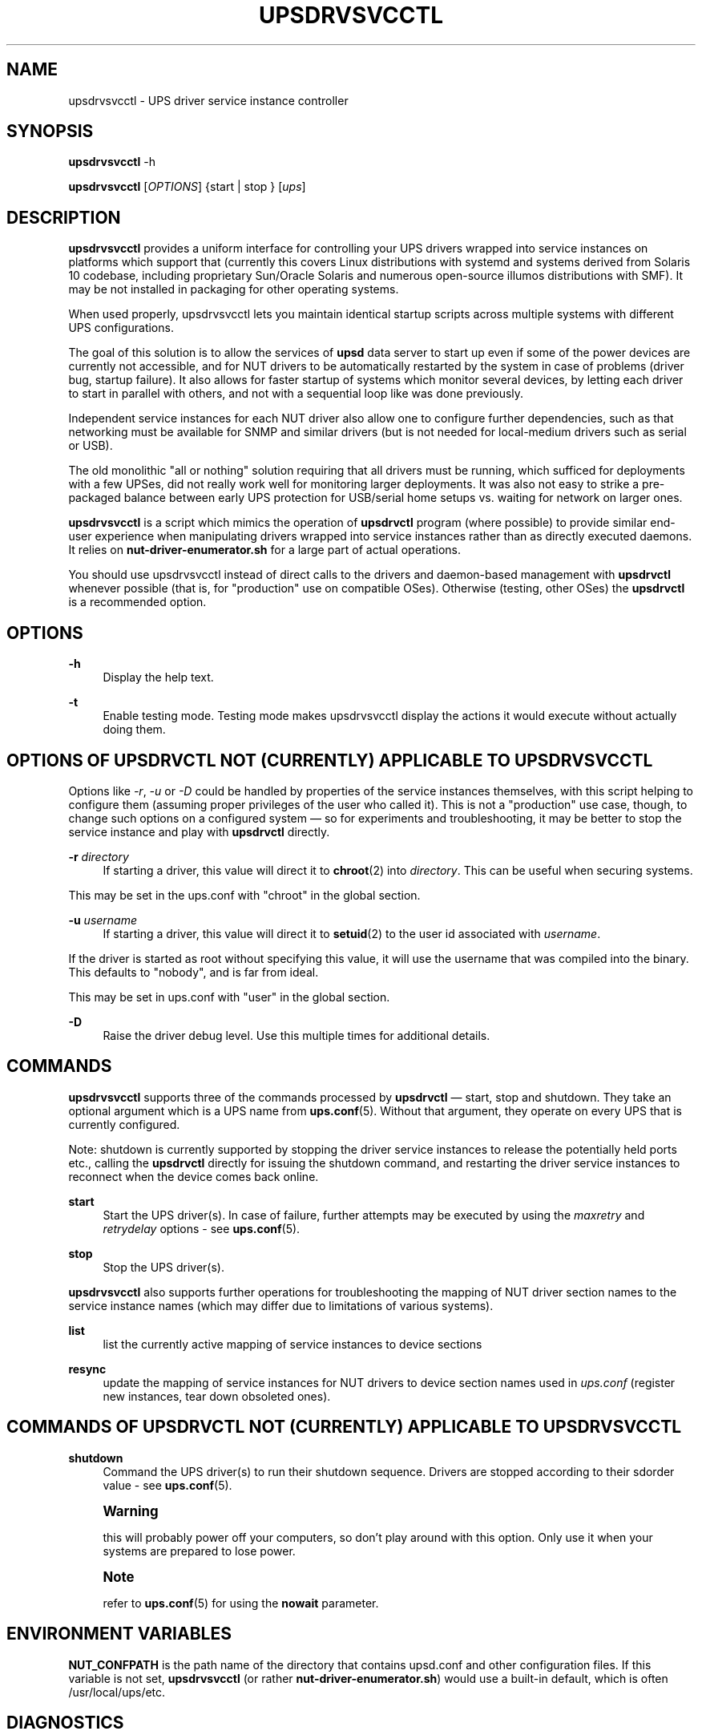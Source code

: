 '\" t
.\"     Title: upsdrvsvcctl
.\"    Author: [see the "AUTHOR" section]
.\" Generator: DocBook XSL Stylesheets vsnapshot <http://docbook.sf.net/>
.\"      Date: 04/26/2022
.\"    Manual: NUT Manual
.\"    Source: Network UPS Tools 2.8.0
.\"  Language: English
.\"
.TH "UPSDRVSVCCTL" "8" "04/26/2022" "Network UPS Tools 2\&.8\&.0" "NUT Manual"
.\" -----------------------------------------------------------------
.\" * Define some portability stuff
.\" -----------------------------------------------------------------
.\" ~~~~~~~~~~~~~~~~~~~~~~~~~~~~~~~~~~~~~~~~~~~~~~~~~~~~~~~~~~~~~~~~~
.\" http://bugs.debian.org/507673
.\" http://lists.gnu.org/archive/html/groff/2009-02/msg00013.html
.\" ~~~~~~~~~~~~~~~~~~~~~~~~~~~~~~~~~~~~~~~~~~~~~~~~~~~~~~~~~~~~~~~~~
.ie \n(.g .ds Aq \(aq
.el       .ds Aq '
.\" -----------------------------------------------------------------
.\" * set default formatting
.\" -----------------------------------------------------------------
.\" disable hyphenation
.nh
.\" disable justification (adjust text to left margin only)
.ad l
.\" -----------------------------------------------------------------
.\" * MAIN CONTENT STARTS HERE *
.\" -----------------------------------------------------------------
.SH "NAME"
upsdrvsvcctl \- UPS driver service instance controller
.SH "SYNOPSIS"
.sp
\fBupsdrvsvcctl\fR \-h
.sp
\fBupsdrvsvcctl\fR [\fIOPTIONS\fR] {start | stop } [\fIups\fR]
.SH "DESCRIPTION"
.sp
\fBupsdrvsvcctl\fR provides a uniform interface for controlling your UPS drivers wrapped into service instances on platforms which support that (currently this covers Linux distributions with systemd and systems derived from Solaris 10 codebase, including proprietary Sun/Oracle Solaris and numerous open\-source illumos distributions with SMF)\&. It may be not installed in packaging for other operating systems\&.
.sp
When used properly, upsdrvsvcctl lets you maintain identical startup scripts across multiple systems with different UPS configurations\&.
.sp
The goal of this solution is to allow the services of \fBupsd\fR data server to start up even if some of the power devices are currently not accessible, and for NUT drivers to be automatically restarted by the system in case of problems (driver bug, startup failure)\&. It also allows for faster startup of systems which monitor several devices, by letting each driver to start in parallel with others, and not with a sequential loop like was done previously\&.
.sp
Independent service instances for each NUT driver also allow one to configure further dependencies, such as that networking must be available for SNMP and similar drivers (but is not needed for local\-medium drivers such as serial or USB)\&.
.sp
The old monolithic "all or nothing" solution requiring that all drivers must be running, which sufficed for deployments with a few UPSes, did not really work well for monitoring larger deployments\&. It was also not easy to strike a pre\-packaged balance between early UPS protection for USB/serial home setups vs\&. waiting for network on larger ones\&.
.sp
\fBupsdrvsvcctl\fR is a script which mimics the operation of \fBupsdrvctl\fR program (where possible) to provide similar end\-user experience when manipulating drivers wrapped into service instances rather than as directly executed daemons\&. It relies on \fBnut\-driver\-enumerator\&.sh\fR for a large part of actual operations\&.
.sp
You should use upsdrvsvcctl instead of direct calls to the drivers and daemon\-based management with \fBupsdrvctl\fR whenever possible (that is, for "production" use on compatible OSes)\&. Otherwise (testing, other OSes) the \fBupsdrvctl\fR is a recommended option\&.
.SH "OPTIONS"
.PP
\fB\-h\fR
.RS 4
Display the help text\&.
.RE
.PP
\fB\-t\fR
.RS 4
Enable testing mode\&. Testing mode makes upsdrvsvcctl display the actions it would execute without actually doing them\&.
.RE
.SH "OPTIONS OF UPSDRVCTL NOT (CURRENTLY) APPLICABLE TO UPSDRVSVCCTL"
.sp
Options like \fI\-r\fR, \fI\-u\fR or \fI\-D\fR could be handled by properties of the service instances themselves, with this script helping to configure them (assuming proper privileges of the user who called it)\&. This is not a "production" use case, though, to change such options on a configured system \(em so for experiments and troubleshooting, it may be better to stop the service instance and play with \fBupsdrvctl\fR directly\&.
.PP
\fB\-r\fR \fIdirectory\fR
.RS 4
If starting a driver, this value will direct it to
\fBchroot\fR(2) into
\fIdirectory\fR\&. This can be useful when securing systems\&.
.RE
.sp
This may be set in the ups\&.conf with "chroot" in the global section\&.
.PP
\fB\-u\fR \fIusername\fR
.RS 4
If starting a driver, this value will direct it to
\fBsetuid\fR(2) to the user id associated with
\fIusername\fR\&.
.RE
.sp
If the driver is started as root without specifying this value, it will use the username that was compiled into the binary\&. This defaults to "nobody", and is far from ideal\&.
.sp
This may be set in ups\&.conf with "user" in the global section\&.
.PP
\fB\-D\fR
.RS 4
Raise the driver debug level\&. Use this multiple times for additional details\&.
.RE
.SH "COMMANDS"
.sp
\fBupsdrvsvcctl\fR supports three of the commands processed by \fBupsdrvctl\fR \(em start, stop and shutdown\&. They take an optional argument which is a UPS name from \fBups.conf\fR(5)\&. Without that argument, they operate on every UPS that is currently configured\&.
.sp
Note: shutdown is currently supported by stopping the driver service instances to release the potentially held ports etc\&., calling the \fBupsdrvctl\fR directly for issuing the shutdown command, and restarting the driver service instances to reconnect when the device comes back online\&.
.PP
\fBstart\fR
.RS 4
Start the UPS driver(s)\&. In case of failure, further attempts may be executed by using the
\fImaxretry\fR
and
\fIretrydelay\fR
options \- see
\fBups.conf\fR(5)\&.
.RE
.PP
\fBstop\fR
.RS 4
Stop the UPS driver(s)\&.
.RE
.sp
\fBupsdrvsvcctl\fR also supports further operations for troubleshooting the mapping of NUT driver section names to the service instance names (which may differ due to limitations of various systems)\&.
.PP
\fBlist\fR
.RS 4
list the currently active mapping of service instances to device sections
.RE
.PP
\fBresync\fR
.RS 4
update the mapping of service instances for NUT drivers to device section names used in
\fIups\&.conf\fR
(register new instances, tear down obsoleted ones)\&.
.RE
.SH "COMMANDS OF UPSDRVCTL NOT (CURRENTLY) APPLICABLE TO UPSDRVSVCCTL"
.PP
\fBshutdown\fR
.RS 4
Command the UPS driver(s) to run their shutdown sequence\&. Drivers are stopped according to their sdorder value \- see
\fBups.conf\fR(5)\&.
.RE
.if n \{\
.sp
.\}
.RS 4
.it 1 an-trap
.nr an-no-space-flag 1
.nr an-break-flag 1
.br
.ps +1
\fBWarning\fR
.ps -1
.br
.sp
this will probably power off your computers, so don\(cqt play around with this option\&. Only use it when your systems are prepared to lose power\&.
.sp .5v
.RE
.if n \{\
.sp
.\}
.RS 4
.it 1 an-trap
.nr an-no-space-flag 1
.nr an-break-flag 1
.br
.ps +1
\fBNote\fR
.ps -1
.br
.sp
refer to \fBups.conf\fR(5) for using the \fBnowait\fR parameter\&.
.sp .5v
.RE
.SH "ENVIRONMENT VARIABLES"
.sp
\fBNUT_CONFPATH\fR is the path name of the directory that contains upsd\&.conf and other configuration files\&. If this variable is not set, \fBupsdrvsvcctl\fR (or rather \fBnut\-driver\-enumerator\&.sh\fR) would use a built\-in default, which is often /usr/local/ups/etc\&.
.SH "DIAGNOSTICS"
.sp
upsdrvsvcctl will return a nonzero exit code if it encounters an error while performing the desired operation\&. This will also happen if a driver takes longer than the \fImaxstartdelay\fR period to enter the background\&.
.sp
Any messages issued by the \fBupsdrvctl\fR program used to start the NUT drivers as part of the service instances\*(Aq implementations, or by the drivers themselves, will be logged by the service management framework facilities and will not appear in your interactive terminal used to manage the driver\&.
.sp
Use upsdrvsvcctl list or upsdrvsvcctl list NUT\-device to find out the service instance name for the NUT driver (section name) you are interested in\&. Then look up the service logs (where the outputs of the service implementation program as well as the framework messages about this service are stored), as suggested below:
.PP
\fBLinux systemd\fR
.RS 4
Messages will normally be kept in the service journal, so:
.sp
.if n \{\
.RS 4
.\}
.nf
journalctl \-lu nut\-driver@instance\-name
.fi
.if n \{\
.RE
.\}
.RE
.sp
Note that your local system configuration may be impacted by such nuances as passing the journal data to a standard syslog server, and/or by having a small cache for locally stored journal messages (so older entries would disappear)\&. There may also be or not be a copy of the journals stored in the filesystem\&.
.PP
\fBSolaris SMF\fR
.RS 4
Look for
/var/svc/log/system\-power\-nut\-driver:instance\-name\&.log
file\&.
.RE
.SH "AUTHOR"
.sp
Jim Klimov <jimklimov+nut@gmail\&.com>
.SH "SEE ALSO"
.sp
\fBupsdrvctl\fR(8), \fBnutupsdrv\fR(8), \fBupsd\fR(8), \fBnut-driver-enumerator\fR(8), \fBups.conf\fR(5)
.SS "Internet resources:"
.sp
The NUT (Network UPS Tools) home page: http://www\&.networkupstools\&.org/
